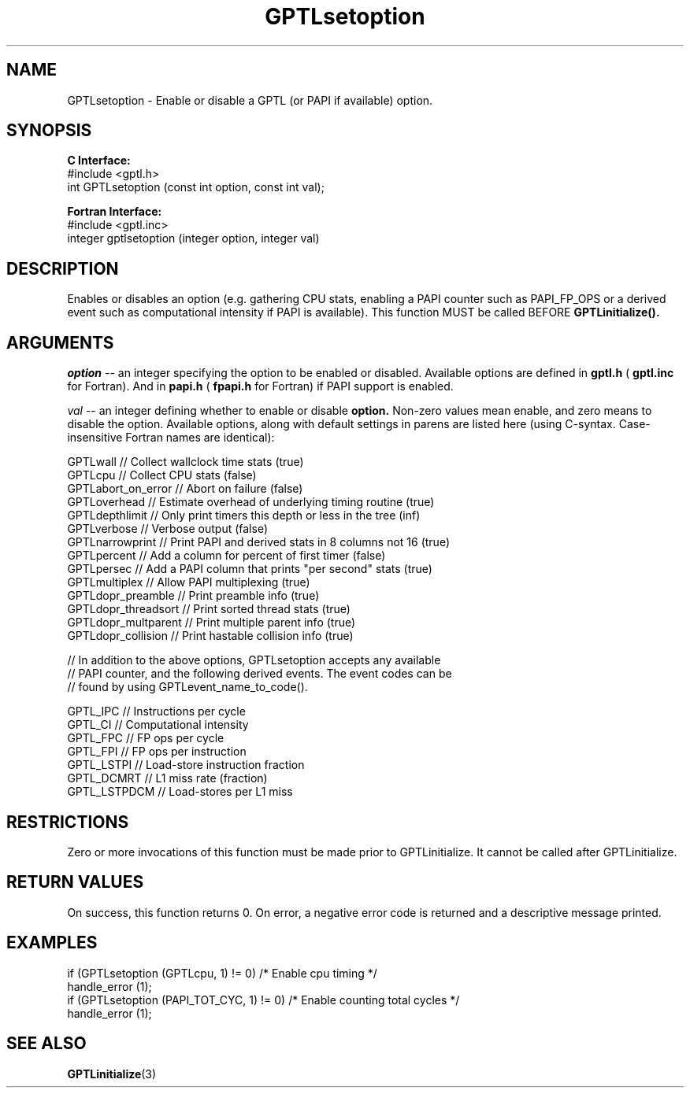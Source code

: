 .\" $Id: GPTLsetoption.3,v 1.3 2008-11-21 15:59:44 rosinski Exp $
.TH GPTLsetoption 3 "February, 2007" "GPTL"

.SH NAME
GPTLsetoption \- Enable or disable a GPTL (or PAPI if available) option.

.SH SYNOPSIS
.B C Interface:
.nf
#include <gptl.h>
int GPTLsetoption (const int option, const int val);
.fi

.B Fortran Interface:
.nf
#include <gptl.inc>
integer gptlsetoption (integer option, integer val)
.fi

.SH DESCRIPTION
Enables or disables an option (e.g. gathering CPU stats, enabling a PAPI
counter such as PAPI_FP_OPS or a derived event such as computational intensity
if PAPI is available).  This function MUST be called BEFORE
.B GPTLinitialize().

.SH ARGUMENTS
.I "option"
--  an integer specifying the option to be enabled or disabled.  Available
options are defined in
.B gptl.h
(
.B gptl.inc
for Fortran).  And in 
.B papi.h
(
.B fpapi.h
for Fortran) if PAPI support is enabled.
.BR
.LP
.I val
-- an integer defining whether to enable or disable
.BR option.
Non-zero values mean enable, and zero means to disable the option. Available
options, along with default settings in parens are listed here (using
C-syntax. Case-insensitive Fortran names are identical):
.nf         
.if t .ft CW

GPTLwall            // Collect wallclock time stats (true)
GPTLcpu             // Collect CPU stats (false)
GPTLabort_on_error  // Abort on failure (false)
GPTLoverhead        // Estimate overhead of underlying timing routine (true)
GPTLdepthlimit      // Only print timers this depth or less in the tree (inf)
GPTLverbose         // Verbose output (false)
GPTLnarrowprint     // Print PAPI and derived stats in 8 columns not 16 (true)
GPTLpercent         // Add a column for percent of first timer (false)
GPTLpersec          // Add a PAPI column that prints "per second" stats (true)
GPTLmultiplex       // Allow PAPI multiplexing (true)
GPTLdopr_preamble   // Print preamble info (true)
GPTLdopr_threadsort // Print sorted thread stats (true)
GPTLdopr_multparent // Print multiple parent info (true)
GPTLdopr_collision  // Print hastable collision info (true)

// In addition to the above options, GPTLsetoption accepts any available 
// PAPI counter, and the following derived events. The event codes can be 
// found by using GPTLevent_name_to_code().

GPTL_IPC            // Instructions per cycle
GPTL_CI             // Computational intensity
GPTL_FPC            // FP ops per cycle
GPTL_FPI            // FP ops per instruction
GPTL_LSTPI          // Load-store instruction fraction
GPTL_DCMRT          // L1 miss rate (fraction)
GPTL_LSTPDCM        // Load-stores per L1 miss

.if t .ft P
.fi

.SH RESTRICTIONS
Zero or more invocations of this function must be made prior to
GPTLinitialize. It cannot be called after GPTLinitialize.

.SH RETURN VALUES
On success, this function returns 0.
On error, a negative error code is returned and a descriptive message
printed. 

.SH EXAMPLES
.nf         
.if t .ft CW

if (GPTLsetoption (GPTLcpu, 1) != 0)        /* Enable cpu timing */
  handle_error (1);
if (GPTLsetoption (PAPI_TOT_CYC, 1) != 0)   /* Enable counting total cycles */
  handle_error (1);

.if t .ft P
.fi

.SH SEE ALSO
.BR GPTLinitialize "(3)" 
